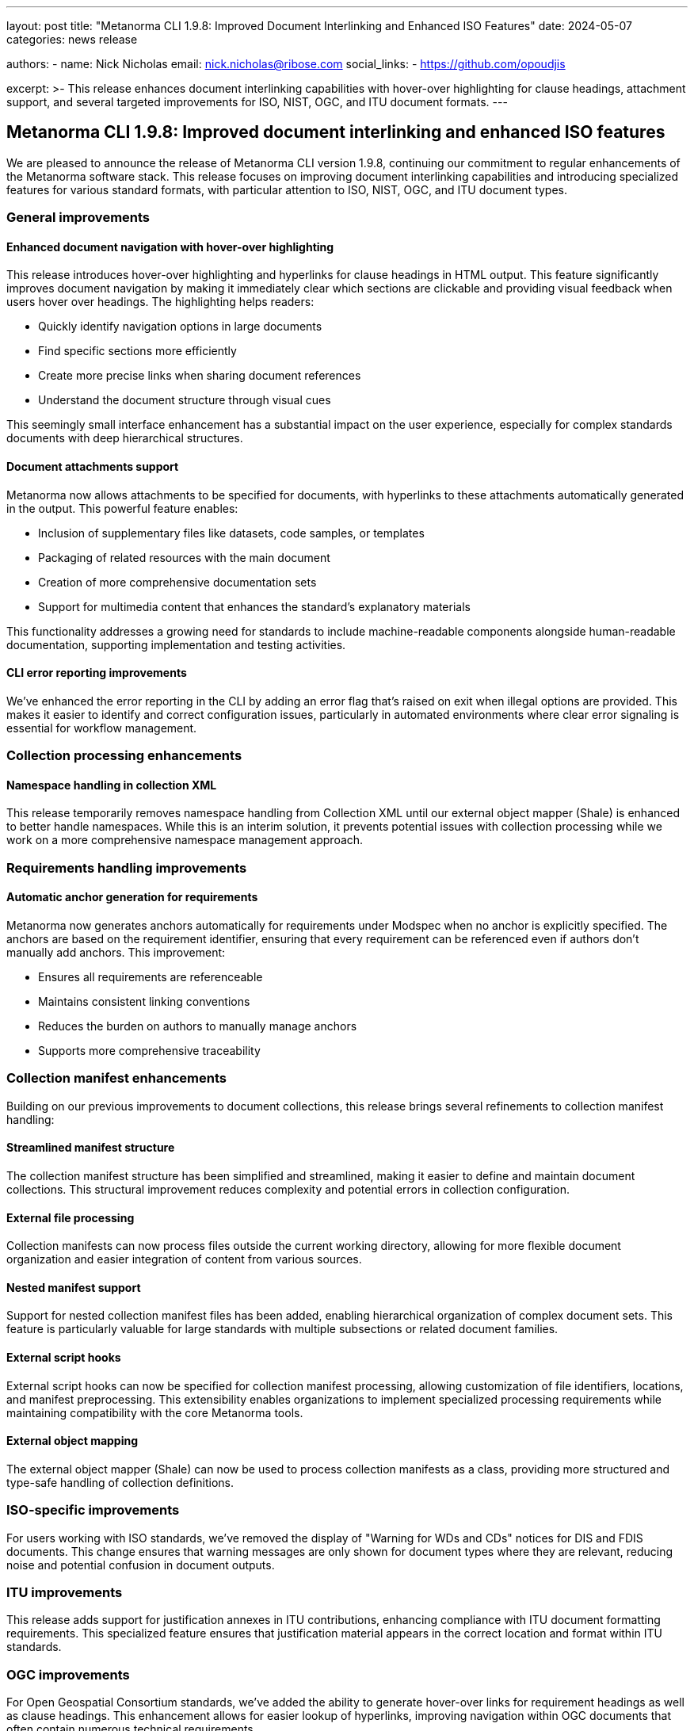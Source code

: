 ---
layout: post
title: "Metanorma CLI 1.9.8: Improved Document Interlinking and Enhanced ISO Features"
date: 2024-05-07
categories: news release

authors:
  - name: Nick Nicholas
    email: nick.nicholas@ribose.com
    social_links:
    - https://github.com/opoudjis

excerpt: >-
  This release enhances document interlinking capabilities with hover-over highlighting for clause headings, attachment support, and several targeted improvements for ISO, NIST, OGC, and ITU document formats.
---

== Metanorma CLI 1.9.8: Improved document interlinking and enhanced ISO features

// image::/assets/blog/2024/metanorma-cli-1.9.8-nature.png[A whimsical forest with interconnected trees highlighting linked pathways between them]

We are pleased to announce the release of Metanorma CLI version 1.9.8, continuing our commitment to regular enhancements of the Metanorma software stack. This release focuses on improving document interlinking capabilities and introducing specialized features for various standard formats, with particular attention to ISO, NIST, OGC, and ITU document types.

=== General improvements

==== Enhanced document navigation with hover-over highlighting

This release introduces hover-over highlighting and hyperlinks for clause headings in HTML output. This feature significantly improves document navigation by making it immediately clear which sections are clickable and providing visual feedback when users hover over headings. The highlighting helps readers:

* Quickly identify navigation options in large documents
* Find specific sections more efficiently
* Create more precise links when sharing document references
* Understand the document structure through visual cues

This seemingly small interface enhancement has a substantial impact on the user experience, especially for complex standards documents with deep hierarchical structures.

==== Document attachments support

Metanorma now allows attachments to be specified for documents, with hyperlinks to these attachments automatically generated in the output. This powerful feature enables:

* Inclusion of supplementary files like datasets, code samples, or templates
* Packaging of related resources with the main document
* Creation of more comprehensive documentation sets
* Support for multimedia content that enhances the standard's explanatory materials

This functionality addresses a growing need for standards to include machine-readable components alongside human-readable documentation, supporting implementation and testing activities.

==== CLI error reporting improvements

We've enhanced the error reporting in the CLI by adding an error flag that's raised on exit when illegal options are provided. This makes it easier to identify and correct configuration issues, particularly in automated environments where clear error signaling is essential for workflow management.

=== Collection processing enhancements

==== Namespace handling in collection XML

This release temporarily removes namespace handling from Collection XML until our external object mapper (Shale) is enhanced to better handle namespaces. While this is an interim solution, it prevents potential issues with collection processing while we work on a more comprehensive namespace management approach.

=== Requirements handling improvements

==== Automatic anchor generation for requirements

Metanorma now generates anchors automatically for requirements under Modspec when no anchor is explicitly specified. The anchors are based on the requirement identifier, ensuring that every requirement can be referenced even if authors don't manually add anchors. This improvement:

* Ensures all requirements are referenceable
* Maintains consistent linking conventions
* Reduces the burden on authors to manually manage anchors
* Supports more comprehensive traceability

=== Collection manifest enhancements

Building on our previous improvements to document collections, this release brings several refinements to collection manifest handling:

==== Streamlined manifest structure

The collection manifest structure has been simplified and streamlined, making it easier to define and maintain document collections. This structural improvement reduces complexity and potential errors in collection configuration.

==== External file processing

Collection manifests can now process files outside the current working directory, allowing for more flexible document organization and easier integration of content from various sources.

==== Nested manifest support

Support for nested collection manifest files has been added, enabling hierarchical organization of complex document sets. This feature is particularly valuable for large standards with multiple subsections or related document families.

==== External script hooks

External script hooks can now be specified for collection manifest processing, allowing customization of file identifiers, locations, and manifest preprocessing. This extensibility enables organizations to implement specialized processing requirements while maintaining compatibility with the core Metanorma tools.

==== External object mapping

The external object mapper (Shale) can now be used to process collection manifests as a class, providing more structured and type-safe handling of collection definitions.

=== ISO-specific improvements

For users working with ISO standards, we've removed the display of "Warning for WDs and CDs" notices for DIS and FDIS documents. This change ensures that warning messages are only shown for document types where they are relevant, reducing noise and potential confusion in document outputs.

=== ITU improvements

This release adds support for justification annexes in ITU contributions, enhancing compliance with ITU document formatting requirements. This specialized feature ensures that justification material appears in the correct location and format within ITU standards.

=== OGC improvements

For Open Geospatial Consortium standards, we've added the ability to generate hover-over links for requirement headings as well as clause headings. This enhancement allows for easier lookup of hyperlinks, improving navigation within OGC documents that often contain numerous technical requirements.

=== Plateau support

Continuing our support for specialized document types, this release maintains compatibility with the Plateau document format, ensuring that Metanorma remains a comprehensive solution for diverse standards development needs.

=== Conclusion

Metanorma CLI 1.9.8 delivers important improvements in document interlinking, attachment handling, and format-specific features. These enhancements reflect our ongoing commitment to making Metanorma the most comprehensive and flexible solution for standards development across multiple organizations and formats.

For more detailed information about the changes in this release, please refer to the individual gem release pages. As always, PDF rendering updates are not tracked separately but are incorporated into the overall improvements.

The successful release of Metanorma on Docker will be announced separately.

*Release link:* https://github.com/metanorma/metanorma-cli/releases/tag/v1.9.8

*Announcement link:* https://github.com/orgs/metanorma/discussions/6

